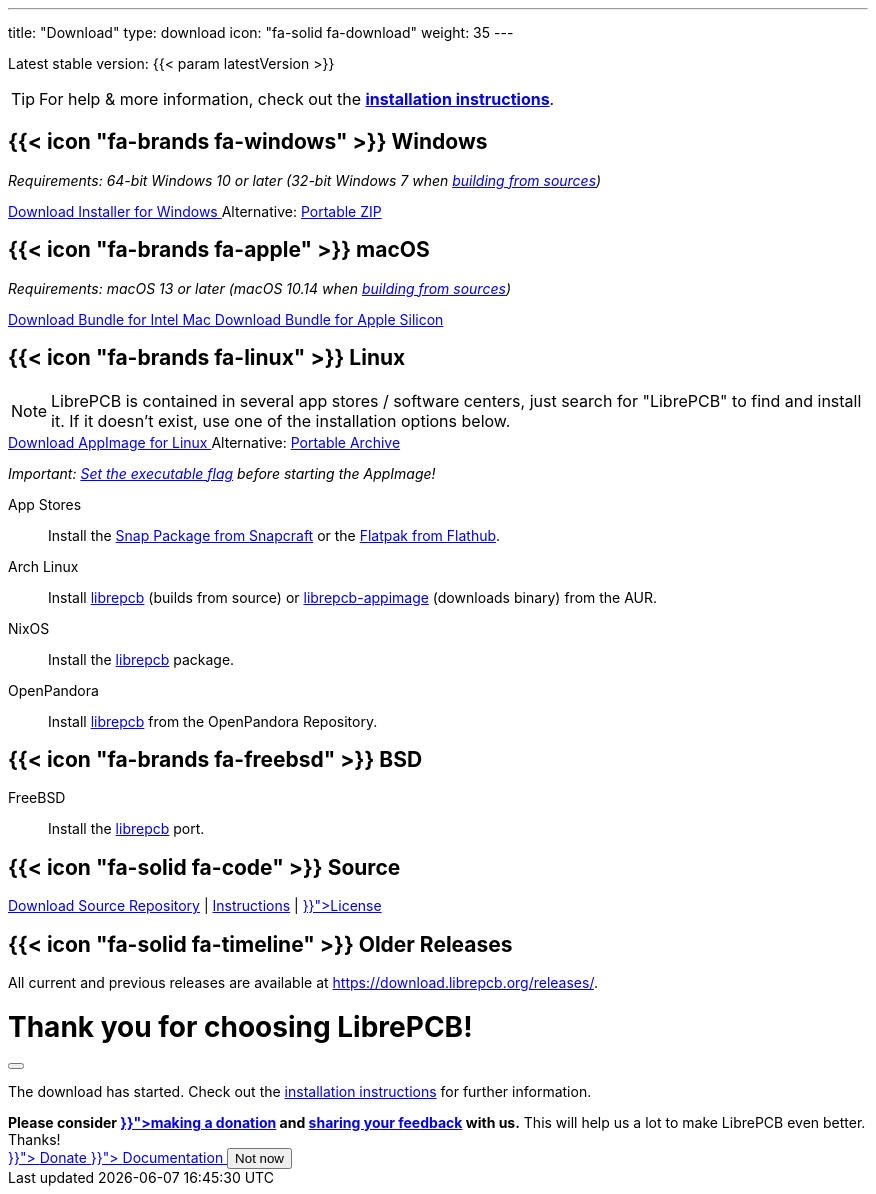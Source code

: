 ---
title: "Download"
type: download
icon: "fa-solid fa-download"
weight: 35
---

:version: {{< param latestVersion >}}
:releases-url: https://download.librepcb.org/releases/
:base-url: {releases-url}{version}
:windows-installer-url: {base-url}/librepcb-installer-{version}-windows-x86_64.exe
:windows-zip-url: {base-url}/librepcb-{version}-windows-x86_64.zip
:linux-appimage-url: {base-url}/librepcb-{version}-linux-x86_64.AppImage
:linux-archive-url: {base-url}/librepcb-{version}-linux-x86_64.tar.gz
:mac-bundle-url: {base-url}/librepcb-{version}-mac-x86_64.dmg
:mac-arm64-bundle-url: {base-url}/librepcb-{version}-mac-arm64.dmg
:source-url: {base-url}/librepcb-{version}-source.zip

[subs="attributes"]
++++
<p class="text-muted">Latest stable version: {version}</p>
++++

[TIP]
====
For help & more information, check out the
https://librepcb.org/docs/installation/[*installation instructions*].
====

[.download-section.windows]
== {{< icon "fa-brands fa-windows" >}} Windows

_Requirements: 64-bit Windows 10 or later (32-bit Windows 7 when
https://librepcb.org/docs/installation/build-from-sources/[building from sources])_

[subs="attributes"]
++++
<div class="d-flex flex-column flex-lg-row my-3">
  <a class="btn btn-primary btn-download windows download-link align-self-lg-center me-2"
     role="button" href="{windows-installer-url}" >
    <i class="fa-solid fa-download"></i>
    Download Installer for Windows
  </a>
  <span class="align-self-center text-lg-start text-center">
    <span class="d-none d-md-inline-block">Alternative:</span>
    <a href="{windows-zip-url}" class="download-link">Portable ZIP</a>
  </span>
</div>
++++

[.download-section.macos]
== {{< icon "fa-brands fa-apple" >}} macOS

_Requirements: macOS 13 or later (macOS 10.14 when
https://librepcb.org/docs/installation/build-from-sources/[building from sources])_

[subs="attributes"]
++++
<div class="d-flex flex-column flex-lg-row my-3">
  <a class="btn btn-primary btn-download macos download-link me-2" role="button"
     href="{mac-bundle-url}">
    <i class="fa-solid fa-download"></i>
    Download Bundle for Intel Mac
  </a>
  <a class="btn btn-primary btn-download macos download-link me-2" role="button"
     href="{mac-arm64-bundle-url}">
    <i class="fa-solid fa-download"></i>
    Download Bundle for Apple Silicon
  </a>
</div>
++++

[.download-section.linux]
== {{< icon "fa-brands fa-linux" >}} Linux

[NOTE]
====
LibrePCB is contained in several app stores / software centers, just search
for "LibrePCB" to find and install it. If it doesn't exist, use one of the
installation options below.
====

[subs="attributes"]
++++
<div class="d-flex flex-column flex-lg-row my-3">
  <a class="btn btn-primary btn-download linux download-link align-self-lg-center me-2"
     role="button" href="{linux-appimage-url}">
    <i class="fa-solid fa-download"></i>
    Download AppImage for Linux
  </a>
  <span class="align-self-center text-lg-start text-center">
    <span class="d-none d-md-inline-block">Alternative:</span>
    <a href="{linux-archive-url}" class="download-link">Portable Archive</a>
  </span>
</div>
++++

_Important:
https://librepcb.org/docs/installation/linux/[Set the executable flag]
before starting the AppImage!_

App Stores::
  Install the
  https://snapcraft.io/librepcb[Snap Package from Snapcraft] or the
  https://flathub.org/apps/details/org.librepcb.LibrePCB[Flatpak from Flathub].

Arch Linux::
  Install https://aur.archlinux.org/packages/librepcb/[librepcb]
  (builds from source)
  or https://aur.archlinux.org/packages/librepcb-appimage/[librepcb-appimage] (downloads binary) from the AUR.

NixOS::
  Install the
  https://search.nixos.org/packages?from=0&size=50&sort=relevance&type=packages&query=librepcb[librepcb]
  package.

OpenPandora::
  Install https://repo.openpandora.org/?page=detail&app=librepcb[librepcb]
  from the OpenPandora Repository.

[.download-section.bsd]
== {{< icon "fa-brands fa-freebsd" >}} BSD

FreeBSD::
  Install the https://www.freshports.org/cad/librepcb/[librepcb] port.

== {{< icon "fa-solid fa-code" >}} Source

[subs="attributes"]
++++
<div class="d-flex flex-column flex-lg-row my-3">
  <a class="btn btn-secondary me-2" role="button" href="{source-url}" >
    <i class="fa-solid fa-download"></i>
    Download Source
  </a>
  <span class="align-self-center">
    <a href="https://github.com/LibrePCB/LibrePCB"><i class="fa-brands fa-github"></i> Repository</a>
    | <a href="https://librepcb.org/docs/installation/build-from-sources/">Instructions</a>
    | <a href="{{< relref "about/license/index.adoc" >}}">License</a>
  </span>
</div>
++++

== {{< icon "fa-solid fa-timeline" >}} Older Releases

All current and previous releases are available at {releases-url}.

// Modal dialog after download.
++++
<div class="modal fade" id="download-dialog" tabindex="-1"
     aria-labelledby="download-dialog-label" aria-hidden="true">
  <div class="modal-dialog modal-dialog-centered">
    <div class="modal-content">
      <div class="modal-header">
        <h1 class="modal-title fs-5" id="download-dialog-label">
          Thank you for choosing LibrePCB!
          <i class="fa-solid fa-rocket"></i>
        </h1>
        <button type="button" class="btn-close" data-bs-dismiss="modal"
                aria-label="Close"></button>
      </div>
      <div class="modal-body">
        <p>
          The download has started. Check out the
          <a href="https://librepcb.org/docs/installation/" class="fw-bold">installation instructions</a>
          for further information.
        </p>
        <div class="alert alert-info">
          <b>Please consider
          <a href="{{< relref "contribute/donate/index.adoc" >}}">making a donation</a> and
          <a href="https://show.forms.app/librepcb/feedback">sharing your feedback</a>
          with us.</b> This will help us a lot to make LibrePCB even better. Thanks!
        </div>
      </div>
      <div class="modal-footer">
        <a class="btn btn-danger" role="button"
           href="{{< relref "contribute/donate/index.adoc" >}}">
          <i class="fa-solid fa-heart"></i>
          Donate
        </a>
        <a class="btn btn-warning" role="button"
           href="{{< relref "docs/index.md" >}}">
          <i class="fa-solid fa-book"></i>
          Documentation
        </a>
        <button type="button" class="btn btn-secondary"
                data-bs-dismiss="modal">Not now</button>
      </div>
    </div>
  </div>
</div>
++++
